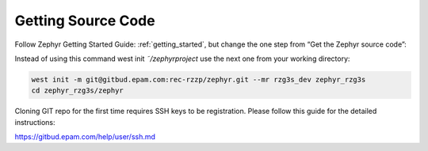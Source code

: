 Getting Source Code
===================

Follow Zephyr Getting Started Guide: :ref:`getting_started`,
but change the one step from “Get the Zephyr source code”:

Instead of using this command west init *˜/zephyrproject* use the next one from your working directory:

.. code-block:: bash

    west init -m git@gitbud.epam.com:rec-rzzp/zephyr.git --mr rzg3s_dev zephyr_rzg3s
    cd zephyr_rzg3s/zephyr

Cloning GIT repo for the first time requires SSH keys to be registration. Please follow this guide for the detailed
instructions:

https://gitbud.epam.com/help/user/ssh.md
